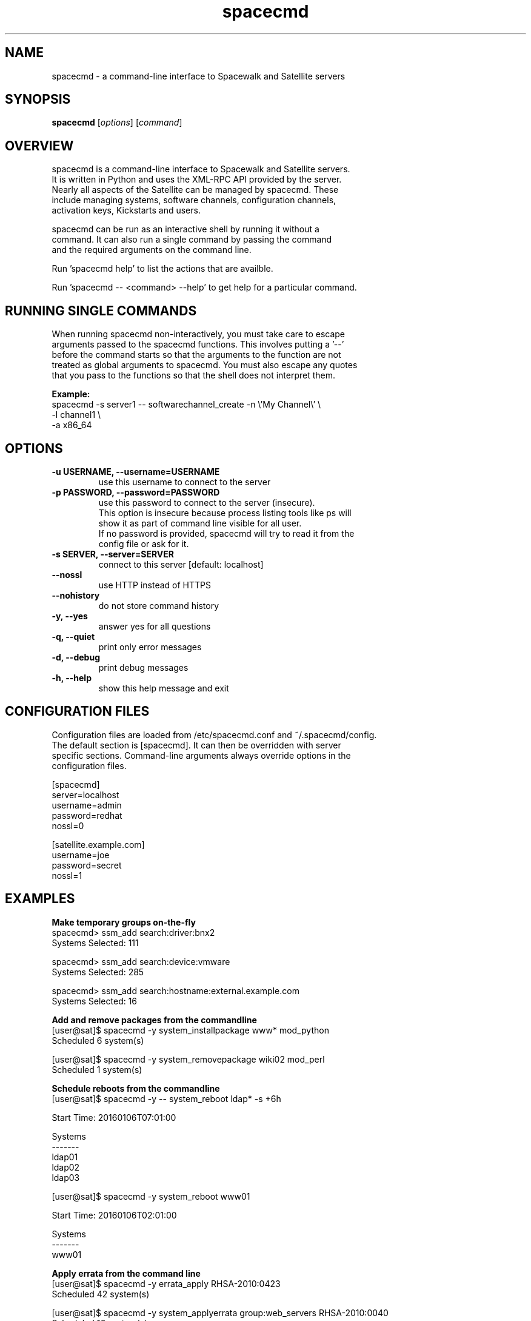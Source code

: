 .TH "spacecmd" "1" "" "Aron Parsons" ""
.SH NAME
spacecmd \- a command-line interface to Spacewalk and Satellite servers
.SH SYNOPSIS
\fBspacecmd\fP [\fIoptions\fP] [\fIcommand\fP]
.SH OVERVIEW
.nf
spacecmd is a command-line interface to Spacewalk and Satellite servers.
It is written in Python and uses the XML-RPC API provided by the server.
Nearly all aspects of the Satellite can be managed by spacecmd.  These
include managing systems, software channels, configuration channels,
activation keys, Kickstarts and users.

spacecmd can be run as an interactive shell by running it without a
command.  It can also run a single command by passing the command
and the required arguments on the command line.

Run 'spacecmd help' to list the actions that are availble.

Run 'spacecmd -- <command> --help' to get help for a particular command.
.fi
.SH RUNNING SINGLE COMMANDS
.nf
When running spacecmd non-interactively, you must take care to escape
arguments passed to the spacecmd functions.  This involves putting a '--'
before the command starts so that the arguments to the function are not
treated as global arguments to spacecmd.  You must also escape any quotes
that you pass to the functions so that the shell does not interpret them.
.P
.B Example:
.nf
spacecmd -s server1 -- softwarechannel_create -n \\'My Channel\\' \\
                                              -l channel1 \\
                                              -a x86_64
.fi
.SH OPTIONS
.TP
.TP
.B \-u USERNAME, \-\-username=USERNAME
use this username to connect to the server
.TP
.B \-p PASSWORD, \-\-password=PASSWORD
use this password to connect to the server (insecure).
.nf
This option is insecure because process listing tools like ps will
show it as part of command line visible for all user.
If no password is provided, spacecmd will try to read it from the
config file or ask for it.
.fi
.TP
.B \-s SERVER, \-\-server=SERVER
connect to this server [default: localhost]
.TP
.B \-\-nossl
use HTTP instead of HTTPS
.TP
.B \-\-nohistory
do not store command history
.TP
.B \-y, \-\-yes
answer yes for all questions
.TP
.B \-q, \-\-quiet
print only error messages
.TP
.B \-d, \-\-debug
print debug messages
.TP
.B \-h, \-\-help
show this help message and exit
.fi
.SH CONFIGURATION FILES
.nf
Configuration files are loaded from /etc/spacecmd.conf and ~/.spacecmd/config.
The default section is [spacecmd].  It can then be overridden with server
specific sections.  Command-line arguments always override options in the
configuration files.
.fi
.P
.nf
[spacecmd]
server=localhost
username=admin
password=redhat
nossl=0

[satellite.example.com]
username=joe
password=secret
nossl=1
.fi
.SH EXAMPLES
.P
.B Make temporary groups on-the-fly
.nf
spacecmd> ssm_add search:driver:bnx2
Systems Selected: 111

spacecmd> ssm_add search:device:vmware
Systems Selected: 285

spacecmd> ssm_add search:hostname:external.example.com
Systems Selected: 16
.fi

.P
.B Add and remove packages from the commandline
.nf
[user@sat]$ spacecmd -y system_installpackage www* mod_python
Scheduled 6 system(s)

[user@sat]$ spacecmd -y system_removepackage wiki02 mod_perl
Scheduled 1 system(s)
.fi

.P
.B Schedule reboots from the commandline
.nf
[user@sat]$ spacecmd -y -- system_reboot ldap* -s +6h

Start Time: 20160106T07:01:00

Systems
-------
ldap01
ldap02
ldap03

[user@sat]$ spacecmd -y system_reboot www01

Start Time: 20160106T02:01:00

Systems
-------
www01

.fi

.P
.B Apply errata from the command line
.nf
[user@sat]$ spacecmd -y errata_apply RHSA-2010:0423
Scheduled 42 system(s)

[user@sat]$ spacecmd -y system_applyerrata group:web_servers RHSA-2010:0040
Scheduled 16 system(s)
.fi

.P
.B Quickly generate reports
.nf
spacecmd> system_listerrata ldap03
System: ldap03

Security Errata:
RHSA-2010:0458  Moderate: perl security update                        6/7/10
RHSA-2010:0449  Moderate: rhn-client-tools security update            6/1/10
RHSA-2010:0423  Important: krb5 security update                      5/18/10

spacecmd> report_errata
# Systems       Errata
---------       ------
CLA-2010:0474       88
CLA-2010:0475        6
CLA-2010:0488      183
CLA-2010:0490      273
CLA-2010:0500        4
CLA-2010:0501        5
RHBA-2010:0402       1
RHSA-2010:0474       2
RHSA-2010:0488       1
RHSA-2010:0490       5

spacecmd> report_outofdatesystems
System        Packages
------        --------
monkey             310
shark               63
hedgehog            39
pomeranian           4

spacecmd> report_ipaddresses
System   Hostname                IP
------   --------                --
dns01    dns01.dmz.example.com   192.168.254.53
www01    www01.dmz.example.com   192.168.254.80
ztest    ztest.test.example.com  192.168.42.111

spacecmd> report_kernels
System       Kernel
------       ------
system01     2.6.9-89.0.25.ELsmp
system02     2.6.9-89.0.3.ELsmp
system03     2.6.9-89.0.26.ELsmp
.fi

.P
.B Tab completion of everything
.nf
spacecmd> system_installpackage ssm vmware-tools [tab]
vmware-tools         vmware-tools-kmod
vmware-tools-common  vmware-tools-nox
.fi

.P
.B Easily view system information
.nf
spacecmd> system_details www01.example.com
Name:          www01.example.com
System ID:     1000010001
Locked:        False
Registered:    20100311 19:31:36
Last Checkin:  20100621 18:31:53
OSA Status:    online

Hostname:      www01.example.com
IP Address:    192.168.1.80
Kernel:        2.6.18-164.el5

Software Channels:
  custom-rhel-i386-server-5
    |-- custom-extras-i386-rhel5
    |-- clone-rhn-tools-rhel-i386-server-5

Configuration Channels:
  sudoers
  base
  base-rhel5

Entitlements:
  Management
  Provisioning

System Groups:
  all_linux_systems
  all_linux_VMs
  rhel5-i386
.nf
.SH BUGS
.nf
Please report any bugs to https://bugzilla.redhat.com/ under the "spacecmd"
component.
.nf
.SH HOMEPAGE
https://github.com/spacewalkproject/spacewalk/wiki/spacecmd
.nf
.fi
.SH AUTHOR
spacecmd was written by Aron Parsons <aronparsons@gmail.com>
